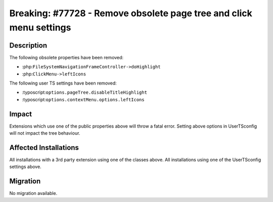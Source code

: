====================================================================
Breaking: #77728 - Remove obsolete page tree and click menu settings
====================================================================

Description
===========

The following obsolete properties have been removed:

- :php:``FileSystemNavigationFrameController->doHighlight``

- :php:``ClickMenu->leftIcons``

The following user TS settings have been removed:

- :typoscript:``options.pageTree.disableTitleHighlight``

- :typoscript:``options.contextMenu.options.leftIcons``


Impact
======

Extensions which use one of the public properties above will throw a fatal error.
Setting above options in UserTSconfig will not impact the tree behaviour.


Affected Installations
======================

All installations with a 3rd party extension using one of the classes above.
All installations using one of the UserTSconfig settings above.


Migration
=========

No migration available.